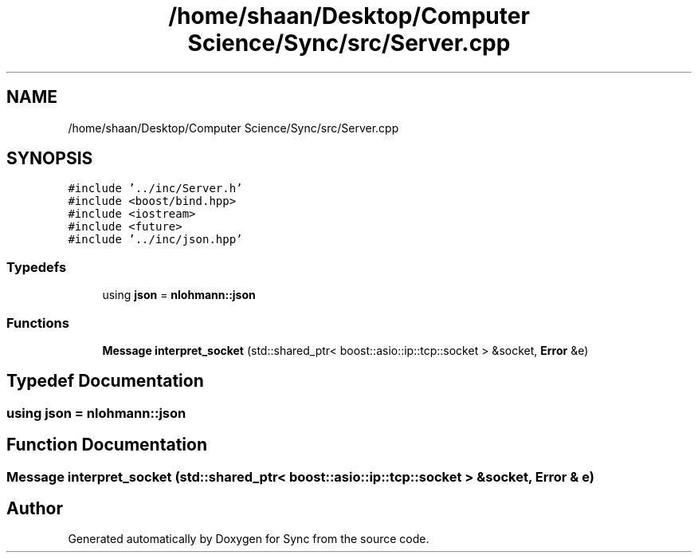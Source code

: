 .TH "/home/shaan/Desktop/Computer Science/Sync/src/Server.cpp" 3 "Tue Jul 18 2017" "Version 1.0.0" "Sync" \" -*- nroff -*-
.ad l
.nh
.SH NAME
/home/shaan/Desktop/Computer Science/Sync/src/Server.cpp
.SH SYNOPSIS
.br
.PP
\fC#include '\&.\&./inc/Server\&.h'\fP
.br
\fC#include <boost/bind\&.hpp>\fP
.br
\fC#include <iostream>\fP
.br
\fC#include <future>\fP
.br
\fC#include '\&.\&./inc/json\&.hpp'\fP
.br

.SS "Typedefs"

.in +1c
.ti -1c
.RI "using \fBjson\fP = \fBnlohmann::json\fP"
.br
.in -1c
.SS "Functions"

.in +1c
.ti -1c
.RI "\fBMessage\fP \fBinterpret_socket\fP (std::shared_ptr< boost::asio::ip::tcp::socket > &socket, \fBError\fP &e)"
.br
.in -1c
.SH "Typedef Documentation"
.PP 
.SS "using \fBjson\fP =  \fBnlohmann::json\fP"

.SH "Function Documentation"
.PP 
.SS "\fBMessage\fP interpret_socket (std::shared_ptr< boost::asio::ip::tcp::socket > & socket, \fBError\fP & e)"

.SH "Author"
.PP 
Generated automatically by Doxygen for Sync from the source code\&.
